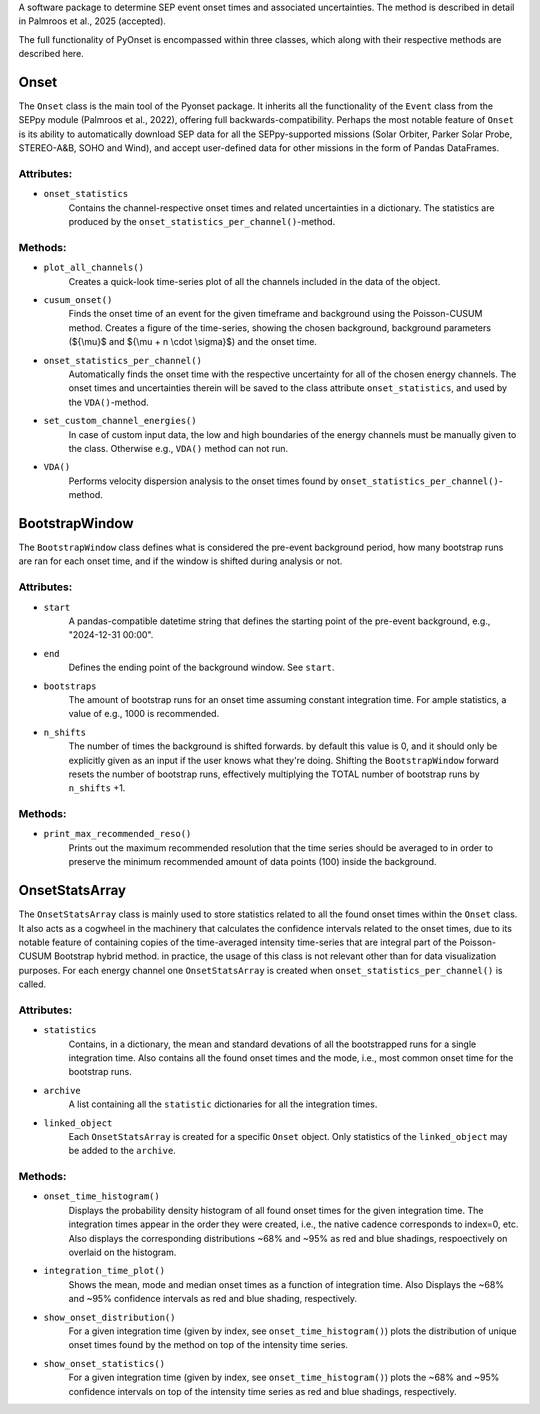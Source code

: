 
A software package to determine SEP event onset times and associated uncertainties.
The method is described in detail in Palmroos et al., 2025 (accepted).

The full functionality of PyOnset is encompassed within three classes, which along with their respective methods are described here.

Onset
=====

The ``Onset`` class is the main tool of the Pyonset package. It inherits all the functionality of the ``Event`` class from the SEPpy module (Palmroos et al., 2022), offering full backwards-compatibility. Perhaps the most notable feature of ``Onset`` is its ability to automatically download SEP data for all the SEPpy-supported missions (Solar Orbiter, Parker Solar Probe, STEREO-A&B, SOHO and Wind), and accept user-defined data for other missions in the form of Pandas DataFrames. 

Attributes:
----------

*  ``onset_statistics``
    Contains the channel-respective onset times and related uncertainties in a dictionary. The statistics are produced by the         ``onset_statistics_per_channel()``-method.

Methods:
-------

*  ``plot_all_channels()``
    Creates a quick-look time-series plot of all the channels included in the data of the object. 

*  ``cusum_onset()``
    Finds the onset time of an event for the given timeframe and background using the Poisson-CUSUM method. Creates a figure of       the time-series, showing the chosen background, background parameters (${\\mu}$ and ${\\mu + n \\cdot \\sigma}$) and the onset time.

*  ``onset_statistics_per_channel()``
    Automatically finds the onset time with the respective uncertainty for all of the chosen energy channels. The onset times and     uncertainties therein will be saved to the class attribute ``onset_statistics``, and used by the ``VDA()``-method. 

*  ``set_custom_channel_energies()``
    In case of custom input data, the low and high boundaries of the energy channels must be manually given to the class.             Otherwise e.g., ``VDA()`` method can not run.

*  ``VDA()``
    Performs velocity dispersion analysis to the onset times found by ``onset_statistics_per_channel()``-method.


BootstrapWindow
===============

The ``BootstrapWindow`` class defines what is considered the pre-event background period, how many bootstrap runs are ran for each onset time, and if the window is shifted during analysis or not.

Attributes:
----------

*  ``start``
    A pandas-compatible datetime string that defines the starting point of the pre-event background, e.g., "2024-12-31 00:00".

*  ``end``
    Defines the ending point of the background window. See ``start``.

*  ``bootstraps``
    The amount of bootstrap runs for an onset time assuming constant integration time. For ample statistics, a value of e.g.,         1000 is recommended.

*  ``n_shifts``
    The number of times the background is shifted forwards. by default this value is 0, and it should only be explicitly given as     an input if the user knows what they're doing. Shifting the ``BootstrapWindow`` forward resets the number of bootstrap runs,          effectively multiplying the TOTAL number of bootstrap runs by ``n_shifts`` +1. 

Methods:
-------

*  ``print_max_recommended_reso()``
    Prints out the maximum recommended resolution that the time series should be averaged to in order to preserve the minimum         recommended amount of data points (100) inside the background.


OnsetStatsArray
===============

The ``OnsetStatsArray`` class is mainly used to store statistics related to all the found onset times within the ``Onset`` class. It also acts as a cogwheel in the machinery that calculates the confidence intervals related to the onset times, due to its notable feature of containing copies of the time-averaged intensity time-series that are integral part of the Poisson-CUSUM Bootstrap hybrid method. in practice, the usage of this class is not relevant other than for data visualization purposes. For each energy channel one ``OnsetStatsArray`` is created when ``onset_statistics_per_channel()`` is called.

Attributes:
----------

*  ``statistics``
    Contains, in a dictionary, the mean and standard devations of all the bootstrapped runs for a single integration time. Also       contains all the found onset times and the mode, i.e., most common onset time for the bootstrap runs.

*  ``archive``
    A list containing all the ``statistic`` dictionaries for all the integration times. 

*  ``linked_object``
    Each ``OnsetStatsArray`` is created for a specific ``Onset`` object. Only statistics of the ``linked_object`` may be added to     the ``archive``.

Methods:
-------

*  ``onset_time_histogram()``
    Displays the probability density histogram of all found onset times for the given integration time. The integration times         appear in the order they were created, i.e., the native cadence corresponds to index=0, etc. Also displays the corresponding      distributions ~68% and ~95% as red and blue shadings, respoectively on overlaid on the histogram.

*  ``integration_time_plot()``
    Shows the mean, mode and median onset times as a function of integration time. Also Displays the ~68% and ~95% confidence         intervals as red and blue shading, respectively.

*  ``show_onset_distribution()``
    For a given integration time (given by index, see ``onset_time_histogram()``) plots the distribution of unique onset times        found by the method on top of the intensity time series.

*  ``show_onset_statistics()``
    For a given integration time (given by index, see ``onset_time_histogram()``) plots the ~68% and ~95% confidence intervals on     top of the intensity time series as red and blue shadings, respectively.
